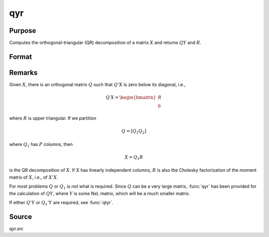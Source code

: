 
qyr
==============================================

Purpose
----------------
Computes the orthogonal-triangular (QR) decomposition of a matrix :math:`X` and returns :math:`QY` and :math:`R`.

Format
----------------
.. function:: { qy, r } = qyr(y, x)

    :param y: data
    :type y: NxL matrix

    :param X: data
    :type X: NxP matrix

    :return qy: unitary matrix

    :rtype qy: NxL matrix

    :return r: upper triangular matrix. :math:`K = min(N, P)`.

    :rtype r: KxP matrix

Remarks
-------

Given :math:`X`, there is an orthogonal matrix :math:`Q` such that :math:`Q'X` is zero below its diagonal, i.e.,

.. math::

    Q′X = \begin{bmatrix}
        R \\
        0
        \end{bmatrix}

where :math:`R` is upper triangular. If we partition

.. math::

    Q = [Q_1 Q_2]

where :math:`Q_1` has :math:`P` columns, then

.. math::

    X = Q_1R

is the QR decomposition of :math:`X`. If :math:`X` has linearly independent columns, :math:`R`
is also the Cholesky factorization of the moment matrix of :math:`X`, i.e., of :math:`X'X`.

For most problems :math:`Q` or :math:`Q_1` is not what is required. Since :math:`Q` can be a
very large matrix, :func:`qyr` has been provided for the calculation of :math:`QY`,
where :math:`Y` is some NxL matrix, which will be a much smaller matrix.

If either :math:`Q'Y` or :math:`Q_1'Y` are required, see :func:`qtyr`.

Source
------

qyr.src

.. seealso:: Functions :func:`qqr`, :func:`qyre`, :func:`qyrep`, :func:`olsqr`
